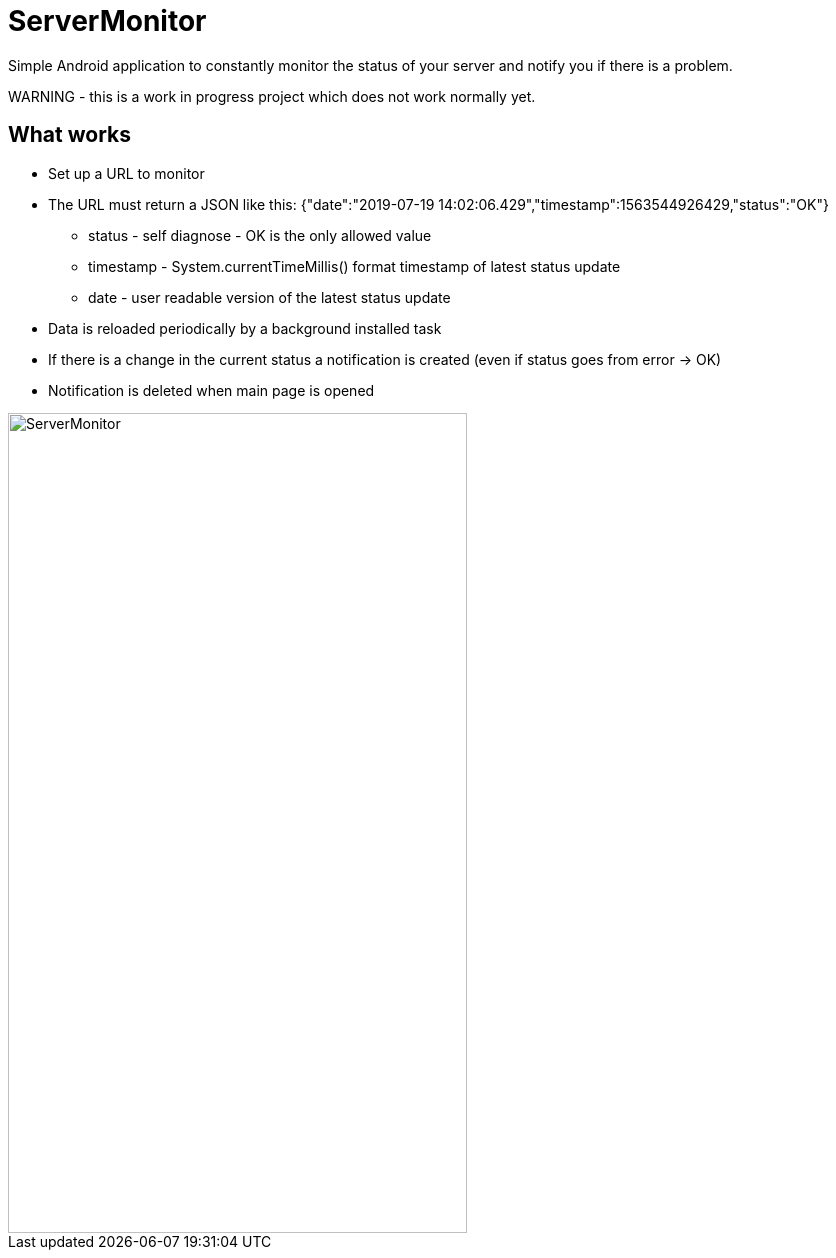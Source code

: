 = ServerMonitor
Simple Android application to constantly monitor the status of your server and notify you if there is a problem.

WARNING - this is a work in progress project which does not work normally yet.

== What works

 * Set up a URL to monitor
 * The URL must return a JSON like this: {"date":"2019-07-19 14:02:06.429","timestamp":1563544926429,"status":"OK"}
 ** status - self diagnose - OK is the only allowed value
 ** timestamp - System.currentTimeMillis() format timestamp of latest status update
 ** date - user readable version of the latest status update
 * Data is reloaded periodically by a background installed task
 * If there is a change in the current status a notification is created (even if status goes from error -> OK)
 * Notification is deleted when main page is opened


image::https://github.com/rizsi/ServerMonitor/blob/master/ServerMonitor/Screenshot_2019-08-01.png[ServerMonitor,459,820]

